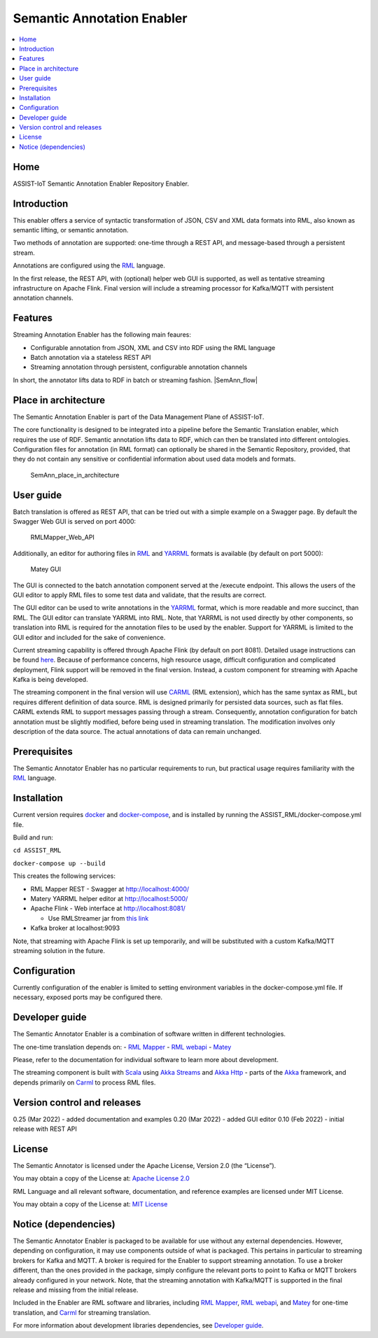 .. _Semantic Annotation Enabler:

###########################
Semantic Annotation Enabler
###########################

.. contents::
  :local:
  :depth: 1

Home
====

ASSIST-IoT Semantic Annotation Enabler Repository Enabler.



Introduction
============

This enabler offers a service of syntactic transformation of JSON, CSV
and XML data formats into RML, also known as semantic lifting, or
semantic annotation.

Two methods of annotation are supported: one-time through a REST API,
and message-based through a persistent stream.

Annotations are configured using the `RML <https://rml.io/specs/rml/>`__
language.

In the first release, the REST API, with (optional) helper web GUI is
supported, as well as tentative streaming infrastructure on Apache
Flink. Final version will include a streaming processor for Kafka/MQTT
with persistent annotation channels.



Features
========

Streaming Annotation Enabler has the following main feaures:

-  Configurable annotation from JSON, XML and CSV into RDF using the RML
   language
-  Batch annotation via a stateless REST API
-  Streaming annotation through persistent, configurable annotation
   channels

In short, the annotator lifts data to RDF in batch or streaming fashion.
|SemAnn_flow|

.. |SemAnn_flow| figure:: semantic_annotation_enabler/uploads/images/SemAnn_base_flow.png




Place in architecture
=====================

The Semantic Annotation Enabler is part of the Data Management Plane of
ASSIST-IoT.

The core functionality is designed to be integrated into a pipeline
before the Semantic Translation enabler, which requires the use of RDF.
Semantic annotation lifts data to RDF, which can then be translated into
different ontologies. Configuration files for annotation (in RML format)
can optionally be shared in the Semantic Repository, provided, that they
do not contain any sensitive or confidential information about used data
models and formats.

.. figure:: semantic_annotation_enabler/uploads/images/SemanticTriple.png
   :alt: SemAnn_place_in_architecture

   SemAnn_place_in_architecture



User guide
==========

Batch translation is offered as REST API, that can be tried out with a
simple example on a Swagger page. By default the Swagger Web GUI is
served on port 4000:

.. figure:: semantic_annotation_enabler/uploads/images/RMLMapper_Web_API.png
   :alt: RMLMapper_Web_API

   RMLMapper_Web_API

Additionally, an editor for authoring files in
`RML <https://rml.io/specs/rml/>`__ and
`YARRML <https://rml.io/yarrrml/spec/>`__ formats is available (by
default on port 5000):

.. figure:: semantic_annotation_enabler/uploads/images/Matey.png
   :alt: Matey GUI

   Matey GUI

The GUI is connected to the batch annotation component served at the
/execute endpoint. This allows the users of the GUI editor to apply RML
files to some test data and validate, that the results are correct.

The GUI editor can be used to write annotations in the
`YARRML <https://rml.io/yarrrml/spec/>`__ format, which is more readable
and more succinct, than RML. The GUI editor can translate YARRML into
RML. Note, that YARRML is not used directly by other components, so
translation into RML is required for the annotation files to be used by
the enabler. Support for YARRML is limited to the GUI editor and
included for the sake of convenience.

Current streaming capability is offered through Apache Flink (by default
on port 8081). Detailed usage instructions can be found
`here <https://github.com/RMLio/RMLStreamer/blob/development/docker/README.md#3-deploy-rmlstreamer-using-the-flink-web-interface>`__.
Because of performance concerns, high resource usage, difficult
configuration and complicated deployment, Flink support will be removed
in the final version. Instead, a custom component for streaming with
Apache Kafka is being developed.

The streaming component in the final version will use
`CARML <https://github.com/carml/carml>`__ (RML extension), which has
the same syntax as RML, but requires different definition of data
source. RML is designed primarily for persisted data sources, such as
flat files. CARML extends RML to support messages passing through a
stream. Consequently, annotation configuration for batch annotation must
be slightly modified, before being used in streaming translation. The
modification involves only description of the data source. The actual
annotations of data can remain unchanged.



Prerequisites
=============

The Semantic Annotator Enabler has no particular requirements to run,
but practical usage requires familiarity with the
`RML <https://rml.io/specs/rml/>`__ language.



Installation
============

Current version requires `docker <https://www.docker.com/>`__ and
`docker-compose <https://docs.docker.com/compose/>`__, and is installed
by running the ASSIST_RML/docker-compose.yml file.

Build and run:

``cd ASSIST_RML``

``docker-compose up --build``

This creates the following services:

-  RML Mapper REST - Swagger at http://localhost:4000/
-  Matery YARRML helper editor at http://localhost:5000/
-  Apache Flink - Web interface at http://localhost:8081/

   -  Use RMLStreamer jar from `this
      link <https://github.com/RMLio/RMLStreamer/releases/download/v2.2.2/RMLStreamer-2.2.2.jar>`__

-  Kafka broker at localhost:9093

Note, that streaming with Apache Flink is set up temporarily, and will
be substituted with a custom Kafka/MQTT streaming solution in the
future.



Configuration
=============

Currently configuration of the enabler is limited to setting environment
variables in the docker-compose.yml file. If necessary, exposed ports
may be configured there.



Developer guide
===============

The Semantic Annotator Enabler is a combination of software written in
different technologies.

The one-time translation depends on: - `RML
Mapper <https://github.com/RMLio/rmlmapper-java>`__ - `RML
webapi <https://github.com/RMLio/rmlmapper-webapi-js>`__ -
`Matey <https://github.com/RMLio/matey>`__

Please, refer to the documentation for individual software to learn more
about development.

The streaming component is built with
`Scala <https://www.scala-lang.org/>`__ using `Akka
Streams <https://doc.akka.io/docs/akka/current/stream/index.html>`__ and
`Akka Http <https://doc.akka.io/docs/akka-http/current/index.html>`__ -
parts of the `Akka <https://akka.io/>`__ framework, and depends
primarily on `Carml <https://github.com/carml/carml>`__ to process RML
files.



Version control and releases
============================

0.25 (Mar 2022) - added documentation and examples 0.20 (Mar 2022) -
added GUI editor 0.10 (Feb 2022) - initial release with REST API



License
=======

The Semantic Annotator is licensed under the Apache License, Version 2.0
(the “License”).

You may obtain a copy of the License at: `Apache License
2.0 <http://www.apache.org/licenses/LICENSE-2.0>`__

RML Language and all relevant software, documentation, and reference
examples are licensed under MIT License.

You may obtain a copy of the License at: `MIT
License <https://mit-license.org/>`__



Notice (dependencies)
=====================

The Semantic Annotator Enabler is packaged to be available for use
without any external dependencies. However, depending on configuration,
it may use components outside of what is packaged. This pertains in
particular to streaming brokers for Kafka and MQTT. A broker is required
for the Enabler to support streaming annotation. To use a broker
different, than the ones provided in the package, simply configure the
relevant ports to point to Kafka or MQTT brokers already configured in
your network. Note, that the streaming annotation with Kafka/MQTT is
supported in the final release and missing from the initial release.

Included in the Enabler are RML software and libraries, including `RML
Mapper <https://github.com/RMLio/rmlmapper-java>`__, `RML
webapi <https://github.com/RMLio/rmlmapper-webapi-js>`__, and
`Matey <https://github.com/RMLio/matey>`__ for one-time translation, and
`Carml <https://github.com/carml/carml>`__ for streaming translation.

For more information about development libraries dependencies, see
`Developer guide <developer-guide>`__.



